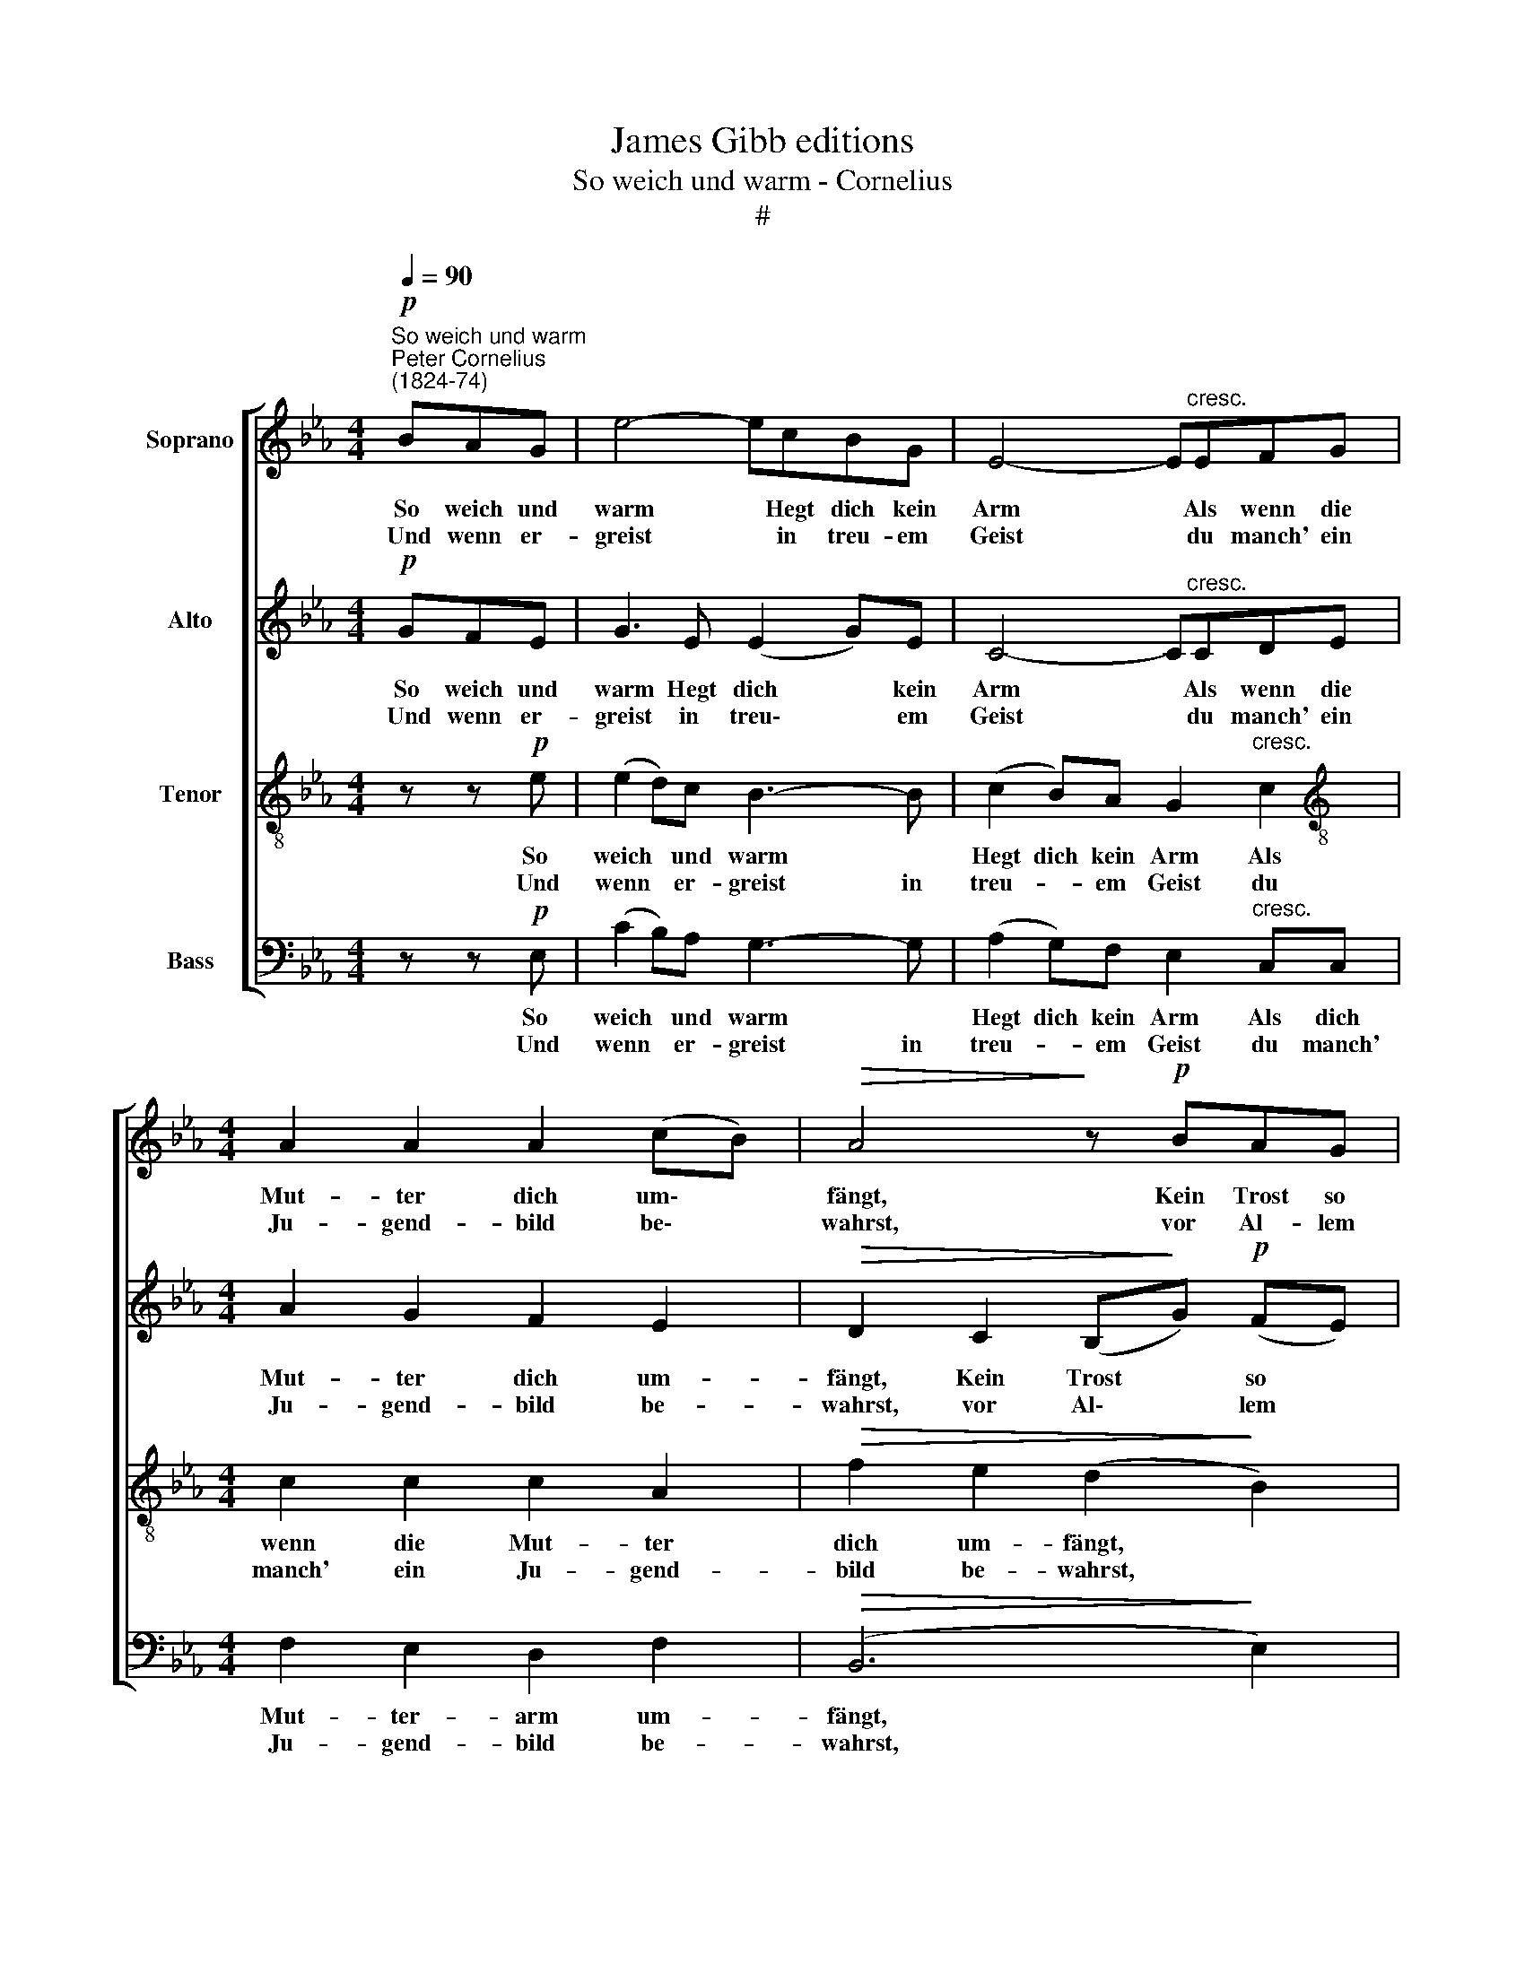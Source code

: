 X:1
T:James Gibb editions
T:So weich und warm - Cornelius
T:#
%%score [ 1 2 3 4 ]
L:1/8
Q:1/4=90
M:4/4
K:Eb
V:1 treble nm="Soprano"
V:2 treble nm="Alto"
V:3 treble-8 nm="Tenor"
V:4 bass nm="Bass"
V:1
"^So weich und warm""^Peter Cornelius\n(1824-74)"!p! BAG | e4- ecBG | E4- E"^cresc."EFG | %3
w: ~So weich und|warm * Hegt dich kein|Arm * Als wenn die|
w: |||
w: ~Und wenn er-|greist * in treu- em|Geist * du manch' ein|
[M:4/4] A2 A2 A2 (cB) |!>(! A4!>)! z!p! BAG | e4- edcB | =A4- A"^cresc."cfe | d2 d2 d2 (ec) | %8
w: Mut- ter dich um\- *|fängt, Kein Trost so|traut * dich ü- ber-|taut, * Als wenn ihr|Aug' an dei- nem *|
w: |||||
w: Ju- gend- bild be\- *|wahrst, vor Al- lem|hoch * be- glückt dich|doch, * daß dei- ner|Mut- ter Kind du *|
!>(! B4!>)! z!pp! BAG | c2 c2 c2 (AF) | E3 z !fermata!z2 z2 | z!mf! ced c4- | cecB =A3 A | %13
w: hängt, Als wenn ihr|Aug' an dei- nem *|hängt.||* als gu- tes Kind, daß|
w: |||Drum sei ge- sinnt||
w: warst, daß dei- ner|Mut- ter Kind du *|warst.|||
 d3 d"^cresc." cccB | =A3 z z!mf! BcA | B4- BB_c!courtesy!_A | B4- B =B2"^cresc." B | %17
w: ster- bend sie dich seg- net|ein: Sonst ob auch|Lieb * und Freund- schaft|blieb, * ob auch|
w: ||||
w: ||||
 c2 c2 c2 (cd) | e3 z z!p! cfe | d2 d2 d2 ec | B3 z z!pp! BAG | c2 c2 c2 AF | E3 z z |] %23
w: Lieb und Freund- schaft *|blieb, bist den- noch|mut- ter- see- len- al-|lein, bist den- noch|mut- ter- see- len- al-|lein.|
w: ||||||
w: ||||||
V:2
!p! GFE | G3 E (E2 G)E | C4- C"^cresc."CDE |[M:4/4] A2 G2 F2 E2 |!>(! D2 C2 (B,!>)!G)!p! (FE) | %5
w: ~So weich und|warm Hegt dich * kein|Arm * Als wenn die|Mut- ter dich um-|fängt, Kein Trost * so *|
w: |||||
w: ~Und wenn er-|greist in treu\- * em|Geist * du manch' ein|Ju- gend- bild be-|wahrst, vor Al\- * lem *|
 (G c2) B (GB) (=AG) | F3 F"^cresc." F2 F2 | F2 (B=A) G2 (GE) |!>(! D4!>)! z!pp! GFE | %9
w: traut * dich ü\- * ber\- *|taut, Als wenn ihr|Aug' an * dei- nem *|hängt, Als wenn ihr|
w: ||||
w: hoch * be- glückt * dich *|doch, daß dei- ner|Mut- ter * Kind du *|warst, daß dei- ner|
 E2 E2 D2 D2 | B,3 z !fermata!z!mf! GAF | G4- GGAF | G4- GG^FF | G3 G"^cresc." G^FGG | %14
w: Aug' an dei- nem|hängt. * * *||Kind, * daß dich die|Mut- ter ster- bend seg- net|
w: |* Drum sei ge-|sinnt * als gu- tes|||
w: Mut- ter Kind du|warst. * * *||||
 ^F3 z z!mf! G=A!courtesy!^F | G4- GG!courtesy!_AF | G4- G D2"^cresc." D | B,2 B2 B2 B2 | %18
w: ein: Sonst ob auch|Lieb * und Freund- schaft|blieb, * ob auch|Lieb und Freund- schaft|
w: ||||
w: ||||
 =A3 z z!p! FFF | F2 F2 F2 GE | D3 z z!pp! GFE | E2 E2 D2 DD | B,3 z z |] %23
w: blieb, bist den- noch|mut- ter- see- len- al-|lein, bist den- noch|mut- ter- see- len- al-|lein.|
w: |||||
w: |||||
V:3
 z z!p! e | (e2 d)c B3- B | (c2 B)A G2"^cresc." c2 |[M:4/4][K:treble-8] c2 c2 c2 A2 | %4
w: So|weich * und warm *|Hegt dich kein Arm Als|wenn die Mut- ter|
w: ||||
w: Und|wenn * er- greist in|treu- * em Geist du|manch' ein Ju- gend-|
!>(! f2 e2 (d2!>)! B2) | z!p! Gcd e4- | effe"^cresc." c2 c2 | c2 B2 B2 =A2 | %8
w: dich um- fängt, *|Kein Trost so traut|* dich ü- ber- taut, Als|wenn ihr Aug' an|
w: ||||
w: bild be- wahrst, *|vor Al- lem hoch|* be- glückt dich doch, daß|dei- ner Mut- ter|
!>(! (!courtesy!_AF) (GA)!>)! B2!pp! E2 | A2 G2 F2 (BA) | G3 z !fermata!z!mf! efd | e4- eefd | %12
w: dei\- * nem * hängt, ihr|Aug' an dei- nem *|hängt. * * *||
w: ||* Drum sei ge-|sinnt * als gu- tes|
w: Kind * du * warst, der|Mut- ter Kind du *|warst. * * *||
 e4- eedd | d3 d"^cresc." edd=e | =A3!mf! d d2 d2 | d4- deee | e4- e g2"^cresc." f | %17
w: Kind, * daß dich die|Mut- ter ster- bend seg- net|ein: Sonst ob auch|Lieb * und Freund- schaft|blieb, * ob auch|
w: |||||
w: |||||
 f2 =e2 _e2 e2 | c3 z z!p! ccc | c2 B2 B2 =AA | (!courtesy!_AF) (GA) B2 E2 |!pp! A2 G2 F2 BA | %22
w: Lieb und Freund- schaft|blieb, bist den- noch|mut- ter- see- len- al-|lein, * bist * den- noch|mut- ter- see- len- al-|
w: |||||
w: |||||
 G3 z z |] %23
w: lein.|
w: |
w: |
V:4
 z z!p! E, | (C2 B,)A, G,3- G, | (A,2 G,)F, E,2"^cresc." C,C, |[M:4/4] F,2 E,2 D,2 F,2 | %4
w: So|weich * und warm *|Hegt dich kein Arm Als dich|Mut- ter- arm um-|
w: ||||
w: Und|wenn * er- greist in|treu- * em Geist du manch'|Ju- gend- bild be-|
!>(! (B,,6!>)! E,2) | z!p! E,E,G, C4- | CDDC"^cresc." F,2 =A,,2 | B,,2 D,2 =E,2 F,2 | %8
w: fängt, *|Kein Trost so traut|* dich ü- ber- taut, Als|wenn ihr Aug' an|
w: ||||
w: wahrst, *|vor Al- lem hoch|* be- glückt dich doch, daß|dei- ner Mut- ter|
!>(! B,,6!>)! E,!pp!E, | A,,2 A,,2 B,,2 B,,2 | E,3 z !fermata!z!mf! CCC | C4- CCCC | C4- CCCC | %13
w: dei- nem, ihr|Aug' an dei- nem|hängt. * * *||Kind, * daß dich die|
w: ||* Drum sei ge-|sinnt * als gu- tes||
w: Kind, dei\- ner|Mut- ter Kind du|warst. * * *|||
 C2 B,2"^cresc." =A,D,G,^C, | D,3 z z4 |!mf! z B,DC B,4 | z EDC B, A,2"^cresc." A, | %17
w: Mut- ter ster- bend seg- net|ein:|Sonst ob auch Lieb,|sonst ob auch Lieb, ob auch|
w: ||||
w: ||||
 G,2 G,2 _G,2 G,2 | (F,2 =A,)!p!G, F,2 =A,,2 | B,,2 D,2 =E,2 F,F, | B,,3 z z2 z!pp! E, | %21
w: Lieb und Freund- schaft|blieb, * bist den- noch|mut- ter- see- len- al-|lein, bist|
w: ||||
w: ||||
 A,,2 A,,2 B,,2 B,,B,, | E,3 z z |] %23
w: mut- ter- see- len- al-|lein.|
w: ||
w: ||

